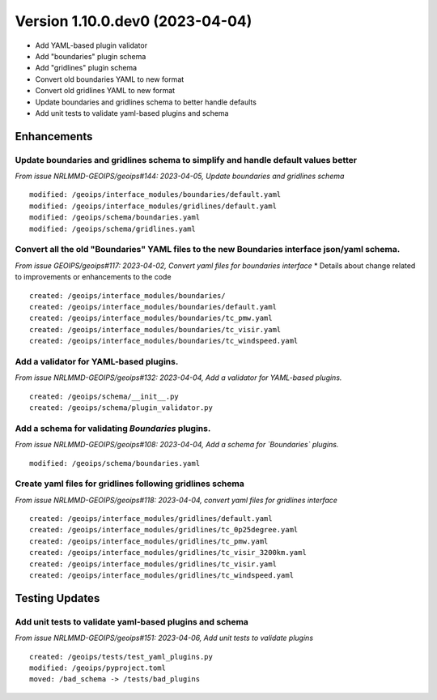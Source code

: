 Version 1.10.0.dev0 (2023-04-04)
********************************

* Add YAML-based plugin validator
* Add "boundaries" plugin schema
* Add "gridlines" plugin schema
* Convert old boundaries YAML to new format
* Convert old gridlines YAML to new format
* Update boundaries and gridlines schema to better handle defaults
* Add unit tests to validate yaml-based plugins and schema

Enhancements
============
Update boundaries and gridlines schema to simplify and handle default values better
-----------------------------------------------------------------------------------
*From issue NRLMMD-GEOIPS/geoips#144: 2023-04-05, Update boundaries and gridlines schema*
::

    modified: /geoips/interface_modules/boundaries/default.yaml
    modified: /geoips/interface_modules/gridlines/default.yaml
    modified: /geoips/schema/boundaries.yaml
    modified: /geoips/schema/gridlines.yaml

Convert all the old "Boundaries" YAML files to the new Boundaries interface json/yaml schema.
---------------------------------------------------------------------------------------------
*From issue GEOIPS/geoips#117: 2023-04-02, Convert yaml files for boundaries interface*
* Details about change related to improvements or enhancements to the code
::

    created: /geoips/interface_modules/boundaries/
    created: /geoips/interface_modules/boundaries/default.yaml
    created: /geoips/interface_modules/boundaries/tc_pmw.yaml
    created: /geoips/interface_modules/boundaries/tc_visir.yaml
    created: /geoips/interface_modules/boundaries/tc_windspeed.yaml

Add a validator for YAML-based plugins.
---------------------------------------
*From issue NRLMMD-GEOIPS/geoips#132: 2023-04-04, Add a validator for YAML-based plugins.*

::

    created: /geoips/schema/__init__.py
    created: /geoips/schema/plugin_validator.py

Add a schema for validating `Boundaries` plugins.
-------------------------------------------------
*From issue NRLMMD-GEOIPS/geoips#108: 2023-04-04, Add a schema for `Boundaries` plugins.*

::

    modified: /geoips/schema/boundaries.yaml

Create yaml files for gridlines following gridlines schema
----------------------------------------------------------
*From issue NRLMMD-GEOIPS/geoips#118: 2023-04-04, convert yaml files for gridlines interface*

::

    created: /geoips/interface_modules/gridlines/default.yaml
    created: /geoips/interface_modules/gridlines/tc_0p25degree.yaml
    created: /geoips/interface_modules/gridlines/tc_pmw.yaml
    created: /geoips/interface_modules/gridlines/tc_visir_3200km.yaml
    created: /geoips/interface_modules/gridlines/tc_visir.yaml
    created: /geoips/interface_modules/gridlines/tc_windspeed.yaml

Testing Updates
===============

Add unit tests to validate yaml-based plugins and schema
--------------------------------------------------------
*From issue NRLMMD-GEOIPS/geoips#151: 2023-04-06, Add unit tests to validate plugins*

::

    created: /geoips/tests/test_yaml_plugins.py
    modified: /geoips/pyproject.toml
    moved: /bad_schema -> /tests/bad_plugins
